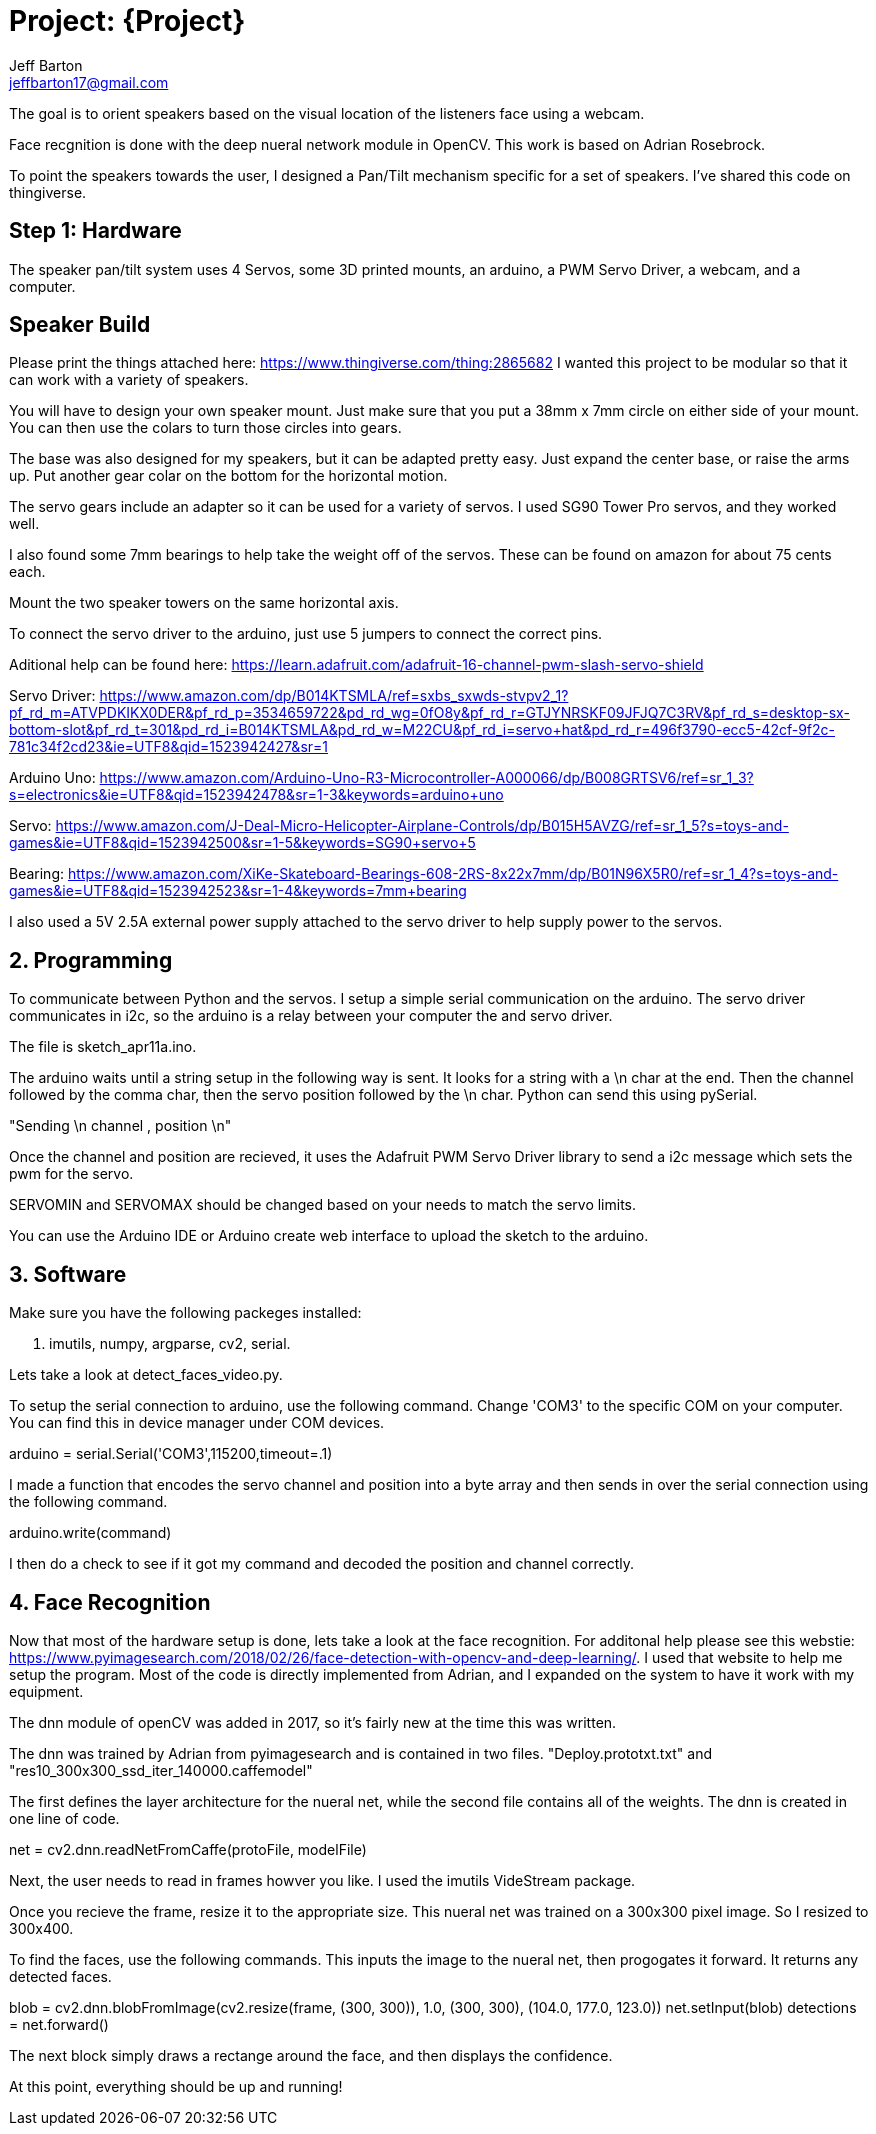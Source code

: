:Author: Jeff Barton
:Email: jeffbarton17@gmail.com
:Date: 12/04/2018
:Revision: version#
:License: Public Domain

= Project: {Project}

The goal is to orient speakers based on the visual location of the listeners face using a webcam. 

Face recgnition is done with the deep nueral network module in OpenCV. This work is based on Adrian Rosebrock. 

To point the speakers towards the user, I designed a Pan/Tilt mechanism specific for a set of speakers. I've shared this code on thingiverse.

== Step 1: Hardware

The speaker pan/tilt system uses  4 Servos, some 3D printed mounts, an arduino, a PWM Servo Driver, a webcam, and a computer.

== Speaker Build
Please print the things attached here:
https://www.thingiverse.com/thing:2865682
I wanted this project to be modular so that it can work with a variety of speakers. 

You will have to design your own speaker mount. Just make sure that you put a 38mm x 7mm circle on either side of your mount. You can then use the colars to turn those circles into gears. 

The base was also designed for my speakers, but it can be adapted pretty easy. Just expand the center base, or raise the arms up. Put another gear colar on the bottom for the horizontal motion.

The servo gears include an adapter so it can be used for a variety of servos. I used SG90 Tower Pro servos, and they worked well.

I also found some 7mm bearings to help take the weight off of the servos. These can be found on amazon for about 75 cents each.

Mount the two speaker towers on the same horizontal axis.

To connect the servo driver to the arduino, just use 5 jumpers to connect the correct pins.

Aditional help can be found here:
https://learn.adafruit.com/adafruit-16-channel-pwm-slash-servo-shield

Servo Driver:
https://www.amazon.com/dp/B014KTSMLA/ref=sxbs_sxwds-stvpv2_1?pf_rd_m=ATVPDKIKX0DER&pf_rd_p=3534659722&pd_rd_wg=0fO8y&pf_rd_r=GTJYNRSKF09JFJQ7C3RV&pf_rd_s=desktop-sx-bottom-slot&pf_rd_t=301&pd_rd_i=B014KTSMLA&pd_rd_w=M22CU&pf_rd_i=servo+hat&pd_rd_r=496f3790-ecc5-42cf-9f2c-781c34f2cd23&ie=UTF8&qid=1523942427&sr=1

Arduino Uno:
https://www.amazon.com/Arduino-Uno-R3-Microcontroller-A000066/dp/B008GRTSV6/ref=sr_1_3?s=electronics&ie=UTF8&qid=1523942478&sr=1-3&keywords=arduino+uno

Servo:
https://www.amazon.com/J-Deal-Micro-Helicopter-Airplane-Controls/dp/B015H5AVZG/ref=sr_1_5?s=toys-and-games&ie=UTF8&qid=1523942500&sr=1-5&keywords=SG90+servo+5

Bearing:
https://www.amazon.com/XiKe-Skateboard-Bearings-608-2RS-8x22x7mm/dp/B01N96X5R0/ref=sr_1_4?s=toys-and-games&ie=UTF8&qid=1523942523&sr=1-4&keywords=7mm+bearing

I also used a 5V 2.5A external power supply attached to the servo driver to help supply power to the servos.

== 2. Programming


To communicate between Python and the servos. I setup a simple serial communication on the arduino. The servo driver communicates in i2c, so the arduino is a relay between your computer the and servo driver.

The file is sketch_apr11a.ino.

The arduino waits until a string setup in the following way is sent. It looks for a string with a \n char at the end. Then the channel followed by the comma char, then the servo position followed by the \n char. Python can send this using pySerial.

"Sending \n channel , position \n"

Once the channel and position are recieved, it uses the Adafruit PWM Servo Driver library to send a i2c message which sets the pwm for the servo. 

SERVOMIN and SERVOMAX should be changed based on your needs to match the servo limits.

You can use the Arduino IDE or Arduino create web interface to upload the sketch to the arduino. 


== 3. Software

Make sure you have the following packeges installed:

1. imutils, numpy, argparse, cv2, serial.

Lets take a look at detect_faces_video.py.

To setup the serial connection to arduino, use the following command. Change 'COM3' to the specific COM on your computer. You can find this in device manager under COM devices.

arduino = serial.Serial('COM3',115200,timeout=.1)

I made a function that encodes the servo channel and position into a byte array and then sends in over the serial connection using the following command.

arduino.write(command) 

I then do a check to see if it got my command and decoded the position and channel correctly.

== 4. Face Recognition

Now that most of the hardware setup is done, lets take a look at the face recognition. For additonal help please see this webstie: https://www.pyimagesearch.com/2018/02/26/face-detection-with-opencv-and-deep-learning/. I used that website to help me setup the program. Most of the code is directly implemented from Adrian, and I expanded on the system to have it work with my equipment.

The dnn module of openCV was added in 2017, so it's fairly new at the time this was written. 

The dnn was trained by Adrian from pyimagesearch and is contained in two files. "Deploy.prototxt.txt" and "res10_300x300_ssd_iter_140000.caffemodel"

The first defines the layer architecture for the nueral net, while the second file contains all of the weights. The dnn is created in one line of code.

net = cv2.dnn.readNetFromCaffe(protoFile, modelFile)

Next, the user needs to read in frames howver you like. I used the imutils VideStream package.

Once you recieve the frame, resize it to the appropriate size. This nueral net was trained on a 300x300 pixel image. So I resized to 300x400. 

To find the faces, use the following commands. This inputs the image to the nueral net, then progogates it forward. It returns any detected faces.

blob = cv2.dnn.blobFromImage(cv2.resize(frame, (300, 300)), 1.0,
		(300, 300), (104.0, 177.0, 123.0))
net.setInput(blob)
detections = net.forward()

The next block simply draws a rectange around the face, and then displays the confidence. 

At this point, everything should be up and running!

